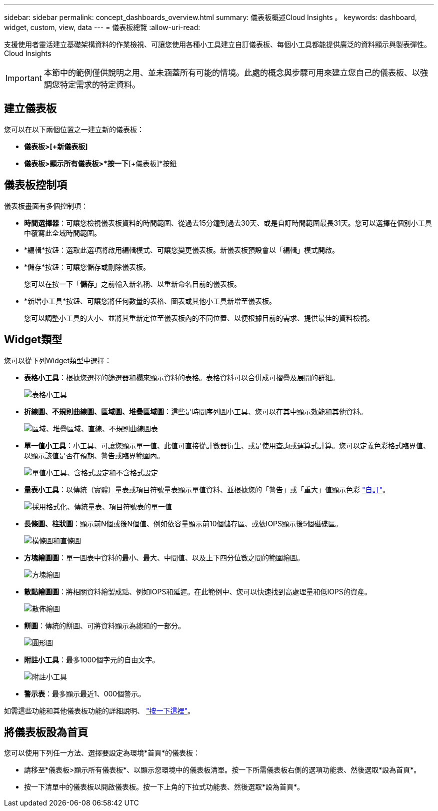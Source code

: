 ---
sidebar: sidebar 
permalink: concept_dashboards_overview.html 
summary: 儀表板概述Cloud Insights 。 
keywords: dashboard, widget, custom, view, data 
---
= 儀表板總覽
:allow-uri-read: 


[role="lead"]
支援使用者靈活建立基礎架構資料的作業檢視、可讓您使用各種小工具建立自訂儀表板、每個小工具都能提供廣泛的資料顯示與製表彈性。Cloud Insights


IMPORTANT: 本節中的範例僅供說明之用、並未涵蓋所有可能的情境。此處的概念與步驟可用來建立您自己的儀表板、以強調您特定需求的特定資料。


toc::[]


== 建立儀表板

您可以在以下兩個位置之一建立新的儀表板：

* *儀表板>[+新儀表板]*
* *儀表板>顯示所有儀表板>*按一下*[+儀表板]*按鈕




== 儀表板控制項

儀表板畫面有多個控制項：

* *時間選擇器*：可讓您檢視儀表板資料的時間範圍、從過去15分鐘到過去30天、或是自訂時間範圍最長31天。您可以選擇在個別小工具中覆寫此全域時間範圍。
* *編輯*按鈕：選取此選項將啟用編輯模式、可讓您變更儀表板。新儀表板預設會以「編輯」模式開啟。
* *儲存*按鈕：可讓您儲存或刪除儀表板。
+
您可以在按一下「*儲存*」之前輸入新名稱、以重新命名目前的儀表板。



* *新增小工具*按鈕、可讓您將任何數量的表格、圖表或其他小工具新增至儀表板。
+
您可以調整小工具的大小、並將其重新定位至儀表板內的不同位置、以便根據目前的需求、提供最佳的資料檢視。





== Widget類型

您可以從下列Widget類型中選擇：

* *表格小工具*：根據您選擇的篩選器和欄來顯示資料的表格。表格資料可以合併成可摺疊及展開的群組。
+
image:TableWidgetPerformanceData.png["表格小工具"]

* *折線圖、不規則曲線圖、區域圖、堆疊區域圖*：這些是時間序列圖小工具、您可以在其中顯示效能和其他資料。
+
image:Time-Series Charts.png["區域、堆疊區域、直線、不規則曲線圖表"]

* *單一值小工具*：小工具、可讓您顯示單一值、此值可直接從計數器衍生、或是使用查詢或運算式計算。您可以定義色彩格式臨界值、以顯示該值是否在預期、警告或臨界範圍內。
+
image:Single-Value Widgets.png["單值小工具、含格式設定和不含格式設定"]

* *量表小工具*：以傳統（實體）量表或項目符號量表顯示單值資料、並根據您的「警告」或「重大」值顯示色彩 link:concept_dashboard_features.adoc#formatting-gauge-widgets["自訂"]。
+
image:Gauge Widgets.png["採用格式化、傳統量表、項目符號表的單一值"]

* *長條圖、柱狀圖*：顯示前N個或後N個值、例如依容量顯示前10個儲存區、或依IOPS顯示後5個磁碟區。
+
image:Bar and Column Charts.png["橫條圖和直條圖"]

* *方塊繪圖圖*：單一圖表中資料的最小、最大、中間值、以及上下四分位數之間的範圍繪圖。
+
image:Box Plot.png["方塊繪圖"]

* *散點繪圖圖*：將相關資料繪製成點、例如IOPS和延遲。在此範例中、您可以快速找到高處理量和低IOPS的資產。
+
image:Scatter Plot.png["散佈繪圖"]

* *餅圖*：傳統的餅圖、可將資料顯示為總和的一部分。
+
image:Pie Chart.png["圓形圖"]

* *附註小工具*：最多1000個字元的自由文字。
+
image:Note Widget.png["附註小工具"]

* *警示表*：最多顯示最近1、000個警示。


如需這些功能和其他儀表板功能的詳細說明、 link:concept_dashboard_features.html["按一下這裡"]。



== 將儀表板設為首頁

您可以使用下列任一方法、選擇要設定為環境*首頁*的儀表板：

* 請移至*儀表板>顯示所有儀表板*、以顯示您環境中的儀表板清單。按一下所需儀表板右側的選項功能表、然後選取*設為首頁*。
* 按一下清單中的儀表板以開啟儀表板。按一下上角的下拉式功能表、然後選取*設為首頁*。

